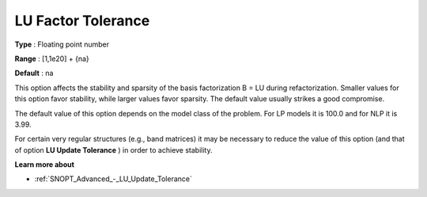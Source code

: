 .. _SNOPT_Advanced_-_LU_Factor_Tol:


LU Factor Tolerance
===================



**Type** :	Floating point number	

**Range** :	[1,1e20] + {na}	

**Default** :	na	



This option affects the stability and sparsity of the basis factorization B = LU during refactorization. Smaller values for this option favor stability, while larger values favor sparsity. The default value usually strikes a good compromise. 



The default value of this option depends on the model class of the problem. For LP models it is 100.0 and for NLP it is 3.99.



For certain very regular structures (e.g., band matrices) it may be necessary to reduce the value of this option (and that of option **LU Update Tolerance** ) in order to achieve stability.



**Learn more about** 

*	:ref:`SNOPT_Advanced_-_LU_Update_Tolerance`  



